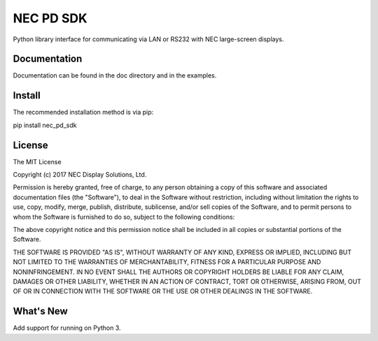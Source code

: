 NEC PD SDK
=======================

Python library interface for communicating via LAN or RS232 with NEC large-screen displays.  


Documentation
--------------
Documentation can be found in the doc directory and in the examples.

Install
--------------
The recommended installation method is via pip:

pip install nec_pd_sdk

License
--------------
The MIT License

Copyright (c) 2017 NEC Display Solutions, Ltd.

Permission is hereby granted, free of charge, to any person obtaining a copy
of this software and associated documentation files (the "Software"), to deal
in the Software without restriction, including without limitation the rights
to use, copy, modify, merge, publish, distribute, sublicense, and/or sell
copies of the Software, and to permit persons to whom the Software is
furnished to do so, subject to the following conditions:

The above copyright notice and this permission notice shall be included in all
copies or substantial portions of the Software.

THE SOFTWARE IS PROVIDED "AS IS", WITHOUT WARRANTY OF ANY KIND, EXPRESS OR
IMPLIED, INCLUDING BUT NOT LIMITED TO THE WARRANTIES OF MERCHANTABILITY,
FITNESS FOR A PARTICULAR PURPOSE AND NONINFRINGEMENT. IN NO EVENT SHALL THE
AUTHORS OR COPYRIGHT HOLDERS BE LIABLE FOR ANY CLAIM, DAMAGES OR OTHER
LIABILITY, WHETHER IN AN ACTION OF CONTRACT, TORT OR OTHERWISE, ARISING FROM,
OUT OF OR IN CONNECTION WITH THE SOFTWARE OR THE USE OR OTHER DEALINGS IN THE
SOFTWARE.

What's New
-----------
Add support for running on Python 3.
